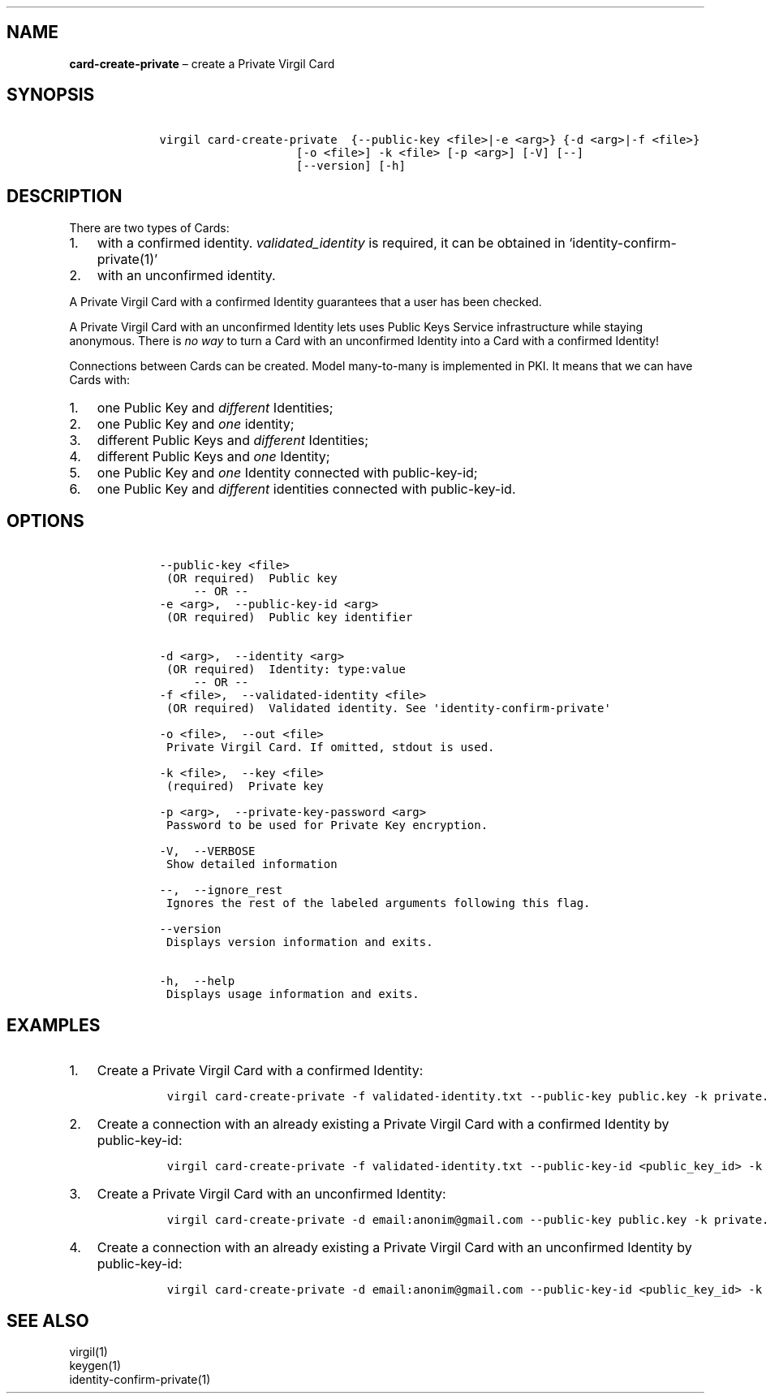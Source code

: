 .\" Automatically generated by Pandoc 1.16.0.2
.\"
.TH "" "" "" "" ""
.hy
.SH NAME
.PP
\f[B]card\-create\-private\f[] \[en] create a Private Virgil Card
.SH SYNOPSIS
.IP
.nf
\f[C]
\ \ \ \ virgil\ card\-create\-private\ \ {\-\-public\-key\ <file>|\-e\ <arg>}\ {\-d\ <arg>|\-f\ <file>}
\ \ \ \ \ \ \ \ \ \ \ \ \ \ \ \ \ \ \ \ \ \ \ \ [\-o\ <file>]\ \-k\ <file>\ [\-p\ <arg>]\ [\-V]\ [\-\-]
\ \ \ \ \ \ \ \ \ \ \ \ \ \ \ \ \ \ \ \ \ \ \ \ [\-\-version]\ [\-h]
\f[]
.fi
.SH DESCRIPTION
.PP
There are two types of Cards:
.IP "1." 3
with a confirmed identity.
\f[I]validated_identity\f[] is required, it can be obtained in
`identity\-confirm\-private(1)'
.IP "2." 3
with an unconfirmed identity.
.PP
A Private Virgil Card with a confirmed Identity guarantees that a user
has been checked.
.PP
A Private Virgil Card with an unconfirmed Identity lets uses Public Keys
Service infrastructure while staying anonymous.
There is \f[I]no way\f[] to turn a Card with an unconfirmed Identity
into a Card with a confirmed Identity!
.PP
Connections between Cards can be created.
Model many\-to\-many is implemented in PKI.
It means that we can have Cards with:
.IP "1." 3
one Public Key and \f[I]different\f[] Identities;
.IP "2." 3
one Public Key and \f[I]one\f[] identity;
.IP "3." 3
different Public Keys and \f[I]different\f[] Identities;
.IP "4." 3
different Public Keys and \f[I]one\f[] Identity;
.IP "5." 3
one Public Key and \f[I]one\f[] Identity connected with public\-key\-id;
.IP "6." 3
one Public Key and \f[I]different\f[] identities connected with
public\-key\-id.
.SH OPTIONS
.IP
.nf
\f[C]
\ \ \ \ \-\-public\-key\ <file>
\ \ \ \ \ (OR\ required)\ \ Public\ key
\ \ \ \ \ \ \ \ \ \-\-\ OR\ \-\-
\ \ \ \ \-e\ <arg>,\ \ \-\-public\-key\-id\ <arg>
\ \ \ \ \ (OR\ required)\ \ Public\ key\ identifier


\ \ \ \ \-d\ <arg>,\ \ \-\-identity\ <arg>
\ \ \ \ \ (OR\ required)\ \ Identity:\ type:value
\ \ \ \ \ \ \ \ \ \-\-\ OR\ \-\-
\ \ \ \ \-f\ <file>,\ \ \-\-validated\-identity\ <file>
\ \ \ \ \ (OR\ required)\ \ Validated\ identity.\ See\ \[aq]identity\-confirm\-private\[aq]

\ \ \ \ \-o\ <file>,\ \ \-\-out\ <file>
\ \ \ \ \ Private\ Virgil\ Card.\ If\ omitted,\ stdout\ is\ used.

\ \ \ \ \-k\ <file>,\ \ \-\-key\ <file>
\ \ \ \ \ (required)\ \ Private\ key

\ \ \ \ \-p\ <arg>,\ \ \-\-private\-key\-password\ <arg>
\ \ \ \ \ Password\ to\ be\ used\ for\ Private\ Key\ encryption.

\ \ \ \ \-V,\ \ \-\-VERBOSE
\ \ \ \ \ Show\ detailed\ information

\ \ \ \ \-\-,\ \ \-\-ignore_rest
\ \ \ \ \ Ignores\ the\ rest\ of\ the\ labeled\ arguments\ following\ this\ flag.

\ \ \ \ \-\-version
\ \ \ \ \ Displays\ version\ information\ and\ exits.

\ \ \ \ \-h,\ \ \-\-help
\ \ \ \ \ Displays\ usage\ information\ and\ exits.
\f[]
.fi
.SH EXAMPLES
.IP "1." 3
Create a Private Virgil Card with a confirmed Identity:
.RS 4
.IP
.nf
\f[C]
virgil\ card\-create\-private\ \-f\ validated\-identity.txt\ \-\-public\-key\ public.key\ \-k\ private.key\ \-o\ my_card.vcard
\f[]
.fi
.RE
.IP "2." 3
Create a connection with an already existing a Private Virgil Card with
a confirmed Identity by public\-key\-id:
.RS 4
.IP
.nf
\f[C]
virgil\ card\-create\-private\ \-f\ validated\-identity.txt\ \-\-public\-key\-id\ <public_key_id>\ \-k\ private.key\ \-o\ my_card.vcard
\f[]
.fi
.RE
.IP "3." 3
Create a Private Virgil Card with an unconfirmed Identity:
.RS 4
.IP
.nf
\f[C]
virgil\ card\-create\-private\ \-d\ email:anonim\@gmail.com\ \-\-public\-key\ public.key\ \-k\ private.key\ \-o\ my_card.vcard
\f[]
.fi
.RE
.IP "4." 3
Create a connection with an already existing a Private Virgil Card with
an unconfirmed Identity by public\-key\-id:
.RS 4
.IP
.nf
\f[C]
virgil\ card\-create\-private\ \-d\ email:anonim\@gmail.com\ \-\-public\-key\-id\ <public_key_id>\ \-k\ private.key\ \-o\ my_card.vcard
\f[]
.fi
.RE
.SH SEE ALSO
.PP
virgil(1)
.PD 0
.P
.PD
keygen(1)
.PD 0
.P
.PD
identity\-confirm\-private(1)
